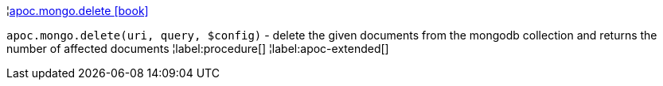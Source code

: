 ¦xref::overview/apoc.mongo/apoc.mongo.delete.adoc[apoc.mongo.delete icon:book[]] +

`apoc.mongo.delete(uri, query, $config)` - delete the given documents from the mongodb collection and returns the number of affected documents
¦label:procedure[]
¦label:apoc-extended[]
